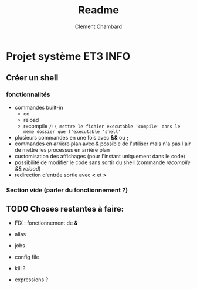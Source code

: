 #+title: Readme
#+author: Clement Chambard

* Projet système ET3 INFO
** Créer un shell
*** fonctionnalités
- commandes built-in
  - cd
  - reload
  - recompile ~/!\ mettre le fichier executable 'compile' dans le même dossier que l'executable 'shell'~
- plusieurs commandes en une fois avec *&&* ou *;*
- +commandes en arrière plan avec &+ possible de l'utiliser mais n'a pas l'air de mettre les processus en arrière plan
- customisation des affichages (pour l'instant uniquement dans le code)
- possibilité de modifier le code sans sortir du shell (commande /recompile && reload/)
- redirection d'entrée sortie avec *<* et *>*

*** Section vide (parler du fonctionnement ?)

** TODO Choses restantes à faire:
 - FIX : fonctionnement de *&*
 - alias
 - jobs
 - config file

 - kill ?
 - expressions ?
